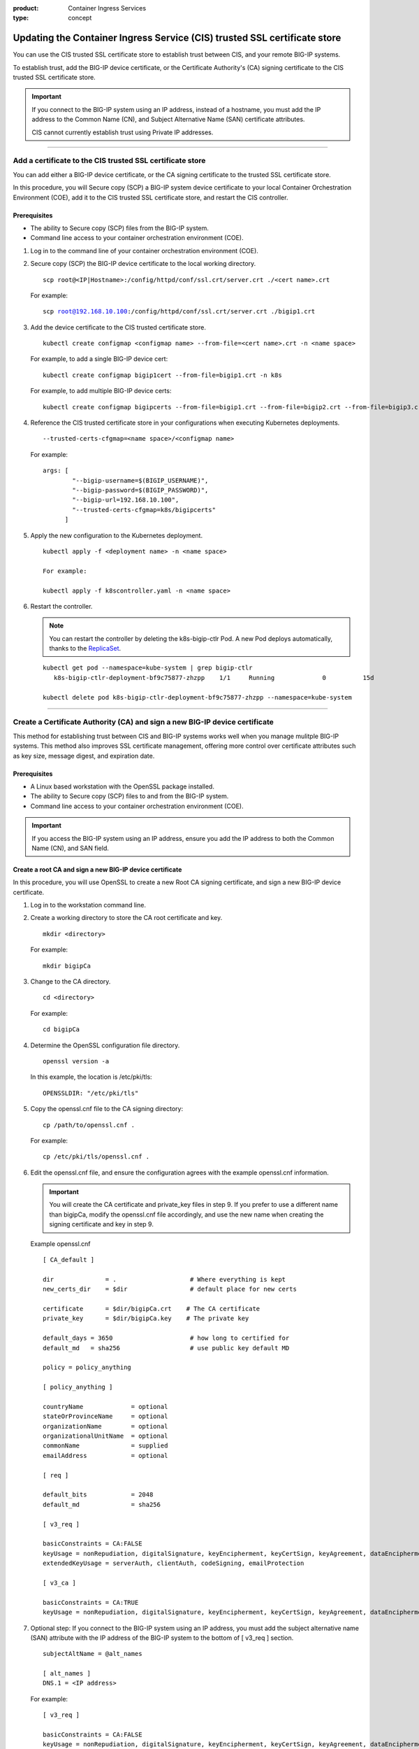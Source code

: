 :product: Container Ingress Services
:type: concept

.. _kctlr-as3-cert-trust:

Updating the Container Ingress Service (CIS) trusted SSL certificate store
==========================================================================

You can use the CIS trusted SSL certificate store to establish trust between CIS, and your remote BIG-IP systems.

To establish trust, add the BIG-IP device certificate, or the Certificate Authority's (CA) signing certificate to the CIS trusted SSL certificate store.

.. important::

   If you connect to the BIG-IP system using an IP address, instead of a hostname, you must add the IP address to the Common Name (CN), and Subject Alternative Name (SAN) certificate attributes.

   CIS cannot currently establish trust using Private IP addresses.

----

.. _as3-add-device-cert:

Add a certificate to the CIS trusted SSL certificate store
----------------------------------------------------------

You can add either a BIG-IP device certificate, or the CA signing certificate to the trusted SSL certificate store. 

In this procedure, you will Secure copy (SCP) a BIG-IP system device certificate to your local Container Orchestration Environment (COE), add it to the CIS trusted SSL certificate store, and restart the CIS controller.

Prerequisites
`````````````
- The ability to Secure copy (SCP) files from the BIG-IP system.
- Command line access to your container orchestration environment (COE).

#. Log in to the command line of your container orchestration environment (COE).

#. Secure copy (SCP) the BIG-IP device certificate to the local working directory. 

   .. parsed-literal::

      scp root@<IP|Hostname>:/config/httpd/conf/ssl.crt/server.crt ./<cert name>.crt   

   For example:

   .. parsed-literal::

      scp root@192.168.10.100:/config/httpd/conf/ssl.crt/server.crt ./bigip1.crt      
     
#. Add the device certificate to the CIS trusted certificate store.

   .. parsed-literal::

      kubectl create configmap <configmap name> --from-file=<cert name>.crt -n <name space>

   For example, to add a single BIG-IP device cert:

   .. parsed-literal::

      kubectl create configmap bigip1cert --from-file=bigip1.crt -n k8s

   For example, to add multiple BIG-IP device certs:

   .. parsed-literal::

      kubectl create configmap bigipcerts --from-file=bigip1.crt --from-file=bigip2.crt --from-file=bigip3.crt -n k8s

#. Reference the CIS trusted certificate store in your configurations when executing Kubernetes deployments.

   .. parsed-literal::

      --trusted-certs-cfgmap=<name space>/<configmap name>

   For example:

   .. parsed-literal::

      args: [ 
              "--bigip-username=$(BIGIP_USERNAME)",
              "--bigip-password=$(BIGIP_PASSWORD)",
              "--bigip-url=192.168.10.100",
              "--trusted-certs-cfgmap=k8s/bigipcerts"
            ]

#. Apply the new configuration to the Kubernetes deployment.

   .. parsed-literal:: 

      kubectl apply -f <deployment name> -n <name space> 

      For example:

      kubectl apply -f k8scontroller.yaml -n <name space> 

#. Restart the controller.

   .. note::

      You can restart the controller by deleting the k8s-bigip-ctlr Pod. A new Pod deploys automatically, thanks to the `ReplicaSet`_.

   .. parsed-literal::

      kubectl get pod --namespace=kube-system | grep bigip-ctlr
         k8s-bigip-ctlr-deployment-bf9c75877-zhzpp    1/1     Running             0          15d

      kubectl delete pod k8s-bigip-ctlr-deployment-bf9c75877-zhzpp --namespace=kube-system
                    
----         
      
.. _as3-add-root-cert:

Create a Certificate Authority (CA) and sign a new BIG-IP device certificate
----------------------------------------------------------------------------

This method for establishing trust between CIS and BIG-IP systems works well when you manage mulitple BIG-IP systems. This method also improves SSL certificate management, offering more control over certificate attributes such as key size, message digest, and expiration date.

Prerequisites
`````````````
- A Linux based workstation with the OpenSSL package installed.
- The ability to Secure copy (SCP) files to and from the BIG-IP system.
- Command line access to your container orchestration environment (COE).

.. important::

   If you access the BIG-IP system using an IP address, ensure you add the IP address to both the Common Name (CN), and SAN field.

Create a root CA and sign a new BIG-IP device certificate
`````````````````````````````````````````````````````````
In this procedure, you will use OpenSSL to create a new Root CA signing certificate, and sign a new BIG-IP device certificate.

#. Log in to the workstation command line.

#. Create a working directory to store the CA root certificate and key.

   .. parsed-literal::

      mkdir <directory>

   For example:

   .. parsed-literal::

      mkdir bigipCa

#. Change to the CA directory.

   .. parsed-literal::

      cd <directory>

   For example:

   .. parsed-literal::

      cd bigipCa
      
#. Determine the OpenSSL configuration file directory.

   .. parsed-literal::

      openssl version -a

   In this example, the location is /etc/pki/tls:

   .. parsed-literal::

      OPENSSLDIR: "/etc/pki/tls"

#. Copy the openssl.cnf file to the CA signing directory:

   .. parsed-literal::

      cp /path/to/openssl.cnf .

   For example:

   .. parsed-literal::

      cp /etc/pki/tls/openssl.cnf .

#. Edit the openssl.cnf file, and ensure the configuration agrees with the example openssl.cnf information.

   .. important::

      You will create the CA certificate and private_key files in step 9. If you prefer to use a different name than bigipCa, modify the openssl.cnf file accordingly, and use the new name when creating the signing certificate and key in step 9.

   Example openssl.cnf

   .. parsed-literal::

      [ CA_default ]

      dir              = .                    # Where everything is kept                            
      new_certs_dir    = $dir                 # default place for new certs

      certificate      = $dir/bigipCa.crt    # The CA certificate
      private_key      = $dir/bigipCa.key    # The private key

      default_days = 3650                     # how long to certified for
      default_md   = sha256                   # use public key default MD

      policy = policy_anything

      [ policy_anything ]

      countryName             = optional
      stateOrProvinceName     = optional
      organizationName        = optional
      organizationalUnitName  = optional
      commonName              = supplied
      emailAddress            = optional

      [ req ]

      default_bits            = 2048
      default_md              = sha256

      [ v3_req ]

      basicConstraints = CA:FALSE
      keyUsage = nonRepudiation, digitalSignature, keyEncipherment, keyCertSign, keyAgreement, dataEncipherment, cRLSign
      extendedKeyUsage = serverAuth, clientAuth, codeSigning, emailProtection

      [ v3_ca ]

      basicConstraints = CA:TRUE
      keyUsage = nonRepudiation, digitalSignature, keyEncipherment, keyCertSign, keyAgreement, dataEncipherment, cRLSign

#. Optional step: If you connect to the BIG-IP system using an IP address, you must add the subject alternative name (SAN) attribute with the IP address of the BIG-IP system to the bottom of [ v3_req ] section.
   
   .. parsed-literal::

      subjectAltName = @alt_names

      [ alt_names ]
      DNS.1 = <IP address>

   For example:

   .. parsed-literal::

      [ v3_req ]

      basicConstraints = CA:FALSE
      keyUsage = nonRepudiation, digitalSignature, keyEncipherment, keyCertSign, keyAgreement, dataEncipherment, cRLSign
      extendedKeyUsage = serverAuth, clientAuth, codeSigning, emailProtection

      subjectAltName = @alt_names

      [ alt_names ]
      DNS.1 = 192.168.10.100

#. Save the file.

#. Create the necessary CA serial, and index.txt files.

   .. note::

      The index.txt file contains the list of signed SSL certificates. The serial file is the source of SSL certificate serial numbers that increments by 1 with each signing.

   .. parsed-literal::

      echo 100000 > serial
      touch index.txt

#. Create the root CA signing certificate and key.

   .. note::

      This command requires that you answer a series of questions. The pass phrase protects the CA key, and you must enter the passphrase each time you sign a new BIG-IP device certificate. Store the passphrase in a safe place. 

   .. parsed-literal::

      openssl req -new -x509 -extensions v3_ca -newkey rsa:4096 -keyout <key name>.key -out <cert name>.crt -days 3650 -config ./openssl.cnf

   For example:
      
   .. parsed-literal::

      openssl req -new -x509 -extensions v3_ca -newkey rsa:4096 -keyout bigipCa.key -out bigipCa.crt -days 3650 -config ./openssl.cnf
      
#. Create a new directory to store signed BIG-IP device certificates.

   .. parsed-literal::
   
      mkdir <directory>

   For example:
   
   .. parsed-literal::

      mkdir signedBigipCerts

#. Create a certificate signing request (CSR) for the new BIG-IP device certificate.

   .. note::
      
      This command requires that you answer a series of the questions. When prompted for a challenge password, you can type Enter for no password.

   .. important::

      The Common Name must match the IP address, or the hostname you use in the Kubernetes deployment.

   .. parsed-literal::

      openssl req -new -nodes -out <directory>/<csr name>.req -keyout <directory>/<key name>.key -config ./openssl.cnf 

   For example:

   .. parsed-literal::

      openssl req -new -nodes -out signedBigipCerts/bigip1.req -keyout signedBigipCerts/bigip1.key -config ./openssl.cnf 

#. Sign the new CSR with the root CA certificate.

   .. parsed-literal::

      openssl ca -out <directory>/<cert name>.crt -config ./openssl.cnf -extensions v3_req -infiles <directory>/<csr name>.req

   For example:

   .. parsed-literal::

      openssl ca -out signedBigipCerts/bigip1.crt -config ./openssl.cnf -extensions v3_req -infiles signedBigipCerts/bigip1.req

   The command output appears similar to:
   
   .. parsed-literal::

      Enter pass phrase for ./bigipCa.key:

      Certificate is to be certified until May 26 22:32:10 2029 GMT (3650 days)

      Sign the certificate? [y/n]:y

      1 out of 1 certificate requests certified, commit? [y/n]y

Repeat steps 12 and 13 this procedure to create, and sign additional BIG-IP device certificates.

Replace the BIG-IP system device certificate
````````````````````````````````````````````
In this procedure, you will back up and replace the BIG-IP system's self-signed device certificate. The procedure assumes that you are working from the same workstation used in the previous procedure, and you have Secure Shell (SSH) access to the BIG-IP system.

.. note::

   If the BIG-IP system has the DNS module license, connectivity to peer BIG-IP DNS systems will fail. You must exchange the new certificate with the BIG-IP DNS peers. For more inforation, refer to the **Sync group peer** section of `K16951115 Changing the BIG-IP DNS system device certificate using the Configuration utility`_.

#. From the workstation, change into the root CA working directory.

   .. parsed-literal::

      cd <directory>

   For example:

   .. parsed-literal::
  
      cd bigiCa

#. Create a new directory to save the BIG-IP system's self-signed device certificate.

   .. parsed-literal::

      mkdir <directory>

   For example:

   .. parsed-literal::

      mkdir oldBigipCerts

#. Copy the current self-signed device certificate and key from the BIG-IP system, to the new directory.

   .. parsed-literal::

      scp root@<IP|Hostname>:/config/httpd/conf/ssl.crt/server.crt <directory>/<cert name>.crt
      scp root@<IP|Hostname>:/config/httpd/conf/ssl.key/server.key <directory>/<key name>.key

   For example:

   .. parsed-literal::
   
      scp root@192.168.10.100:/config/httpd/conf/ssl.crt/server.crt oldBigipCerts/bigip1.bak.crt 
      scp root@192.168.10.100:/config/httpd/conf/ssl.key/server.key oldBigipCerts/bigip1.bak.key

#. Upload the new signed device certificate and key to the BIG-IP system.

   .. parsed-literal::

      scp <directory>/<cert name>.crt root@<IP | Hostname>:/config/httpd/conf/ssl.crt/server.crt
      scp <directory>/<key name>.key root@<IP | Hostname>:/config/httpd/conf/ssl.key/server.key

   For example:

   .. parsed-literal::

      scp signedBigipCerts/bigip1.crt root@192.168.10.100:/config/httpd/conf/ssl.crt/server.crt
      scp signedBigipCerts/bigip1.key root@192.168.10.100:/config/httpd/conf/ssl.key/server.key

#. Secure Shell (SSH) to the BIG-IP system.

   .. parsed-literal::

      ssh root@<IP|Hostname>      

   For example:

   .. parsed-literal::

      ssh root@192.168.10.100
      
#. Log in to the BIG-IP system's TMOS Shell (tmsh).

   .. note::

      Some user accounts may log directly in to tmsh. If your current prompt shows **(tmos)**, you are already in the TMOS Shell (tmsh).

   .. parsed-literal::

      tmsh
      
#. Apply the new device certificate and key.

   .. parsed-literal::

      modify sys httpd { ssl-certkeyfile /config/httpd/conf/ssl.key/server.key ssl-certfile /config/httpd/conf/ssl.crt/server.crt }

#. Save the configuration changes.

   .. parsed-literal::

      save sys config

#. Restart the httpd process.

   .. parsed-literal::

      restart sys service httpd

#. Verify the new certificate is in place.

   .. parsed-literal::

      echo | openssl s_client -connect localhost:443 | openssl x509 -noout -text | less

   The Not Before entry represents when you created the new certificate. The CN and Subject Alternative Name must match if you connect to BIG-IP using an IP address.

   .. parsed-literal::

      Validity
        Not Before: May 29 22:32:10 2019 GMT
        Not After : May 26 22:32:10 2029 GMT

        Subject: C=US, ST=WA, O=F5, OU=Tech, CN=192.168.10.100

      X509v3 Subject Alternative Name:
        DNS:192.168.10.100

Add the CA signing certificate to the CIS trusted SSL certificate store
```````````````````````````````````````````````````````````````````````

In this procedure, you will Secure copy (SCP) the CA signing certificate to your local COE, add it to the CIS trusted SSL certificate store, and restart the CIS controller.

#. Log in to the command line of your container orchestration environment (COE).

#. Secure copy (SCP) the CA signing certificate to the local working directory. 

   .. parsed-literal::

      scp root@<IP|Hostname>:/path/to/file.crt      

   For example:

   .. parsed-literal::

      scp root@192.168.10.100:/root/bigipCa/bigipCa.crt .      
     
#. Add the CA signing certificate to the CIS trusted SSL certificate store.

   .. parsed-literal::

      kubectl create configmap <configmap name> --from-file=<cert name>.crt

   For example, to add a single CA signing certificate:

   .. parsed-literal::

      kubectl create configmap bigip-cacert --from-file=bigipCa.crt

   For example, to add multiple CA signing certificates:

   .. parsed-literal::

      kubectl create configmap ca-certs --from-file=bigipCa.crt --from-file=anotherCaCert.crt

#. Reference the CIS trusted SSL certificate store in your configurations when executing Kubernetes deployments.

   .. parsed-literal::

      --trusted-certs-cfgmap=<nameSpace>/<configmap name>

   For example:

   .. parsed-literal::

      args: [ 
              "--bigip-username=$(BIGIP_USERNAME)",
              "--bigip-password=$(BIGIP_PASSWORD)",
              "--bigip-url=192.168.10.100",
              "--trusted-certs-cfgmap=default/bigip-cacert"
            ]

#. Apply the new configuration to the Kubernetes deployment.

   .. parsed-literal:: 

      kubectl apply -f <deployment name> -n <name space> 

      For example:

      kubectl apply -f k8scontroller.yaml -n <name space> 

#. Restart the controller.

   .. note::

      You can restart the controller by deleting the k8s-bigip-ctlr Pod. A new Pod deploys automatically, thanks to the `ReplicaSet <https://kubernetes.io/docs/concepts/workloads/controllers/replicaset/>`_.

   .. parsed-literal::

      kubectl get pod --namespace=kube-system | grep bigip-ctlr
         k8s-bigip-ctlr-deployment-bf9c75877-zhzpp    1/1     Running             0          15d

      kubectl delete pod k8s-bigip-ctlr-deployment-bf9c75877-zhzpp --namespace=kube-system

----

.. _as3-device-san-cert:

Create a new BIG-IP device certificate using the configuration utility
----------------------------------------------------------------------

The BIG-IP system's configuration utility offers an easy way to renew, and if necessary, add an IP address to the SAN attribute of the device certificate.

In this procedure, you will renew the BIG-IP system's device certificate and add an IP address to both the CN, and SAN ceritificate attributes.

.. note::

   If the BIG-IP system has the DNS module license, connectivity to peer BIG-IP DNS systems will fail. You must exchange the new certificate with the BIG-IP DNS peers. For more inforation, refer to the **Sync group peer** section of `K16951115 Changing the BIG-IP DNS system device certificate using the Configuration utility`_.


#. Log in to the BIG-IP system configuration utility.

#. Navigate to **System > Certificate Management > Device Certificate Management > Device Certificate**.

#. Click **Renew**. 

#. Fill out the Certificate Properties. If you connect to the BIG-IP systems using an IP address, add the IP address to the **Common Name**, and **Subject Alternative Name** fields.

   For example:

   +------------------------------+------------------------+
   | **Common Name**              | **192.168.10.100**     |
   +------------------------------+------------------------+
   | **Subject Alternative Name** | **DNS:192.168.10.100** | 
   +------------------------------+------------------------+

#. Click **Finished**.
   
 
Additional information
----------------------

- `Overview of BIG-IP device certificates`_ 
